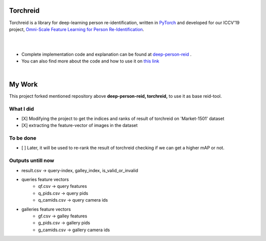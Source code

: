 Torchreid
===========
Torchreid is a library for deep-learning person re-identification, written in `PyTorch <https://pytorch.org/>`_ and developed for our ICCV'19 project, `Omni-Scale Feature Learning for Person Re-Identification <https://arxiv.org/abs/1905.00953>`_.

|
|

- Complete implementation code and explanation can be found at   `deep-person-reid <https://github.com/KaiyangZhou/deep-person-reid>`_  .
- You can also find more about the code and how to use it on `this link <https://kaiyangzhou.github.io/deep-person-reid/user_guide.html>`_

|

My Work
===========
This project forked mentioned repository above **deep-person-reid, torchreid,** to use it as base reid-tool.

What I did
-----------
- [X] Modifying the project to get the indices and ranks of result of torchreid on 'Market-1501' dataset
- [X] extracting the feature-vector of images in the dataset


To be done
-----------
- [ ] Later, it will be used to re-rank the result of torchreid checking if we can get a higher mAP or not.


Outputs untill now
-----------
- result.csv        -> query-index, galley_index, is_valid_or_invalid

- queries feature vectors
    - qf.csv        -> query features
    - q_pids.csv    -> query pids
    - q_camids.csv  -> query camera ids

- galleries feature vectors
    - gf.csv        -> galley features
    - g_pids.csv    -> gallery pids
    - g_camids.csv  -> gallery camera ids
